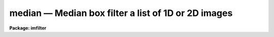 median — Median box filter a list of 1D or 2D images
====================================================

**Package: imfilter**

.. raw:: html

  <BODY>
  <TABLE WIDTH="100%" BORDER=0><TR>
  <TD ALIGN=LEFT><FONT SIZE=4>
  <B>median (May95)</B></FONT></TD>
  <TD ALIGN=CENTER><FONT SIZE=4>
  <B>images.imfilter</B>
  </FONT></TD>
  <TD ALIGN=RIGHT><FONT SIZE=4>
  <B>median (May95)</B></FONT></TD>
  </TR></TABLE><P>
  <TITLE>median</TITLE>
  <UL>
  </UL>
  <H2><A NAME="s_name">NAME</A></H2>
  <! BeginSection: 'NAME'>
  <UL>
  median -- median filter a list of images
  </UL>
  <! EndSection:   'NAME'>
  <H2><A NAME="s_usage">USAGE</A></H2>
  <! BeginSection: 'USAGE'>
  <UL>
  median input output xwindow ywindow
  </UL>
  <! EndSection:   'USAGE'>
  <H2><A NAME="s_parameters">PARAMETERS</A></H2>
  <! BeginSection: 'PARAMETERS'>
  <UL>
  <DL>
  <DT><B><A NAME="l_input">input</A></B></DT>
  <! Sec='PARAMETERS' Level=0 Label='input' Line='input'>
  <DD>List of input images.
  </DD>
  </DL>
  <DL>
  <DT><B><A NAME="l_output">output</A></B></DT>
  <! Sec='PARAMETERS' Level=0 Label='output' Line='output'>
  <DD>List of filtered images. The number of input images must be the same as
  the number of output images. If the input image name is the same as the
  output image name the original image is replaced by the filtered image.
  </DD>
  </DL>
  <DL>
  <DT><B><A NAME="l_xwindow">xwindow, ywindow</A></B></DT>
  <! Sec='PARAMETERS' Level=0 Label='xwindow' Line='xwindow, ywindow'>
  <DD>The size of the median filter. Xwindow and ywindow are assumed to be
  odd integers. If either xwindow or ywindow are even they will be rounded
  up to the nearest odd integer.
  </DD>
  </DL>
  <DL>
  <DT><B><A NAME="l_zloreject">zloreject = INDEF, zhireject = INDEF</A></B></DT>
  <! Sec='PARAMETERS' Level=0 Label='zloreject' Line='zloreject = INDEF, zhireject = INDEF'>
  <DD>The minimum and maximum good pixel values. Zloreject and zhireject default to 
  -MAX_REAL and MAX_REAL respectively.
  </DD>
  </DL>
  <DL>
  <DT><B><A NAME="l_boundary">boundary = "<TT>nearest</TT>"</A></B></DT>
  <! Sec='PARAMETERS' Level=0 Label='boundary' Line='boundary = "nearest"'>
  <DD>The type of boundary extension. The options are:
  <DL>
  <DT><B><A NAME="l_nearest">nearest</A></B></DT>
  <! Sec='PARAMETERS' Level=1 Label='nearest' Line='nearest'>
  <DD>Use the value of the nearest boundary pixel.
  </DD>
  </DL>
  <DL>
  <DT><B><A NAME="l_constant">constant</A></B></DT>
  <! Sec='PARAMETERS' Level=1 Label='constant' Line='constant'>
  <DD>Use a constant value.
  </DD>
  </DL>
  <DL>
  <DT><B><A NAME="l_reflect">reflect</A></B></DT>
  <! Sec='PARAMETERS' Level=1 Label='reflect' Line='reflect'>
  <DD>Reflect pixel values around the boundary.
  </DD>
  </DL>
  <DL>
  <DT><B><A NAME="l_wrap">wrap</A></B></DT>
  <! Sec='PARAMETERS' Level=1 Label='wrap' Line='wrap'>
  <DD>Wrap pixel values around the boundary.
  </DD>
  </DL>
  </DD>
  </DL>
  <DL>
  <DT><B><A NAME="l_constant">constant = 0.</A></B></DT>
  <! Sec='PARAMETERS' Level=0 Label='constant' Line='constant = 0.'>
  <DD>The value for constant value boundary extension.
  </DD>
  </DL>
  <P>
  </UL>
  <! EndSection:   'PARAMETERS'>
  <H2><A NAME="s_description">DESCRIPTION</A></H2>
  <! BeginSection: 'DESCRIPTION'>
  <UL>
  <P>
  MEDIAN takes a list of input images <I>input</I> and produces a set of filtered
  output images <I>output</I>. The median filter consists of a sliding
  rectangular window  of dimensions <I>xwindow</I>
  by <I>ywindow</I>. The center pixel in the window is replaced by the median
  of all the pixels in the
  window, where the median of a sequence of numbers is defined to be  the value
  of the (n + 1) /2 pixel.  If even the window dimensions are rounded up
  to odd integers.  Out of bounds
  pixel references are handled by setting the parameter <I>boundary</I>.
  <P>
  The <I>zloreject</I> and <I>zhireject</I> parameters may be used to reject
  bad data from the median filtering box. If no good 
  data is left in the filtering box, the median is set to zloreject
  if the majority of the pixels are less than zloreject, or to zhireject
  if the majority of pixels are greater than zhireject.
  <P>
  </UL>
  <! EndSection:   'DESCRIPTION'>
  <H2><A NAME="s_examples">EXAMPLES</A></H2>
  <! BeginSection: 'EXAMPLES'>
  <UL>
  <P>
  1. Median filter an image using a 5 by 5 window and nearest pixel boundary
  extension.
  <P>
  <PRE>
     im&gt; median m74 m74.5by5 5 5
  </PRE>
  <P>
  2. Median filter an image using a 3 by 3 window and constant boundary extension.
  <P>
  <PRE>
     im&gt; median m74 m74.5by5 3 3 boun=const const=0.
  </PRE>
  <P>
  3. Median filter the test image dev$pix, removing all pixels less than 5 or
  greater than 19935 from the filtering box.
  <P>
  <PRE>
     im&gt; median dev$pix pix77 7 7 zlo=5 zhi=19935
  </PRE>
  <P>
  </UL>
  <! EndSection:   'EXAMPLES'>
  <H2><A NAME="s_time_requirements">TIME REQUIREMENTS</A></H2>
  <! BeginSection: 'TIME REQUIREMENTS'>
  <UL>
  <P>
  Median requires approximately 11 and 19 CPU seconds to filter a 512 by
  512 integer image using a 5 by 5 and 7 by 7 filter window respectively
  (SPARCStation2).
  <P>
  </UL>
  <! EndSection:   'TIME REQUIREMENTS'>
  <H2><A NAME="s_bugs">BUGS</A></H2>
  <! BeginSection: 'BUGS'>
  <UL>
  <P>
  The sort routine for the smaller kernels has been optimized. It may be
  desirable to optimize higher order kernels in future.
  <P>
  The IRAF task FMEDIAN is significantly more efficient than MEDIAN
  and should be used if the image is integer or can be quantized without
  significant loss of precision. 
  <P>
  </UL>
  <! EndSection:   'BUGS'>
  <H2><A NAME="s_see_also">SEE ALSO</A></H2>
  <! BeginSection: 'SEE ALSO'>
  <UL>
  <P>
  fmedian, rmedian, frmedian
  </UL>
  <! EndSection:    'SEE ALSO'>
  
  <! Contents: 'NAME' 'USAGE' 'PARAMETERS' 'DESCRIPTION' 'EXAMPLES' 'TIME REQUIREMENTS' 'BUGS' 'SEE ALSO'  >
  
  </BODY>
  </HTML>